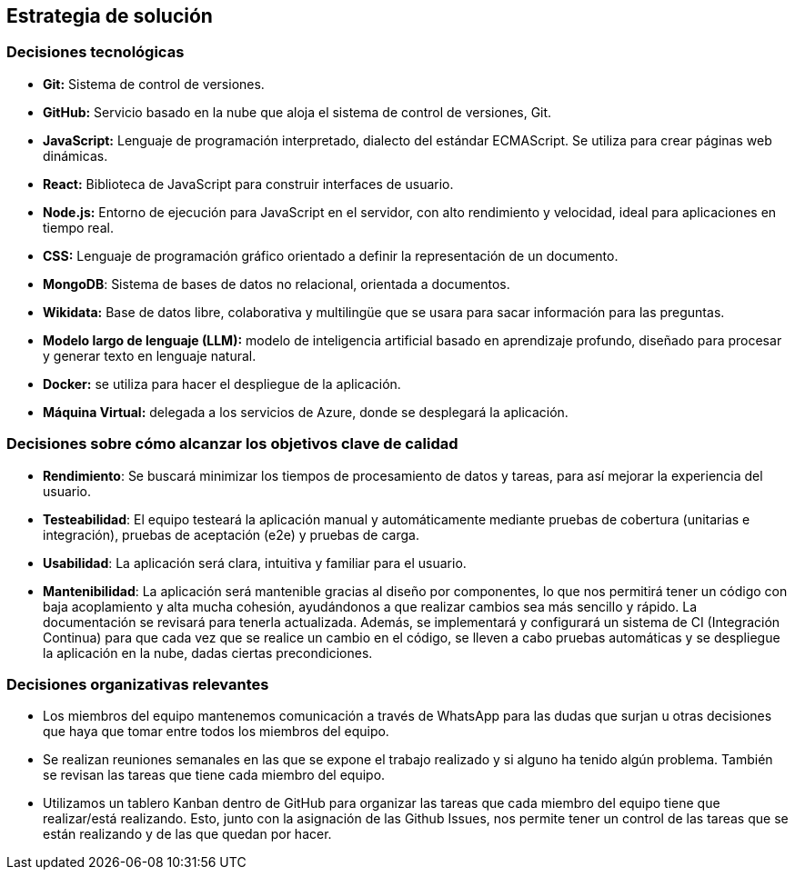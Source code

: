 ifndef::imagesdir[:imagesdir: ../images]

[[section-solution-strategy]]
== Estrategia de solución


=== Decisiones tecnológicas
* **Git:** Sistema de control de versiones.
* **GitHub:** Servicio basado en la nube que aloja el sistema de control de versiones, Git.
* **JavaScript:** Lenguaje de programación interpretado, dialecto del estándar ECMAScript. Se utiliza para crear páginas web dinámicas.
* **React:** Biblioteca de JavaScript para construir interfaces de usuario.
* **Node.js:** Entorno de ejecución para JavaScript en el servidor, con alto rendimiento y velocidad, ideal para aplicaciones en tiempo real.
* **CSS:** Lenguaje de programación gráfico orientado a definir la representación de un documento.
* **MongoDB**: Sistema de bases de datos no relacional, orientada a documentos.
* **Wikidata:** Base de datos libre, colaborativa y multilingüe que se usara para sacar información para las preguntas.
* **Modelo largo de lenguaje (LLM):** modelo de inteligencia artificial basado en aprendizaje profundo, diseñado para procesar y generar texto en lenguaje natural.
* **Docker:** se utiliza para hacer el despliegue de la aplicación.
* **Máquina Virtual:** delegada a los servicios de Azure, donde se desplegará la aplicación.


=== Decisiones sobre cómo alcanzar los objetivos clave de calidad
* **Rendimiento**: Se buscará minimizar los tiempos de procesamiento de datos y tareas, para así mejorar la experiencia del usuario.
* **Testeabilidad**: El equipo testeará la aplicación manual y automáticamente mediante pruebas de cobertura (unitarias e integración), pruebas de aceptación (e2e) y pruebas de carga.
* **Usabilidad**: La aplicación será clara, intuitiva y familiar para el usuario.   
* **Mantenibilidad**: La aplicación será mantenible gracias al diseño por componentes, lo que nos permitirá tener un código con baja acoplamiento y alta mucha cohesión, ayudándonos a que realizar cambios sea más sencillo y rápido. La documentación se revisará para tenerla actualizada. Además, se implementará y configurará un sistema de CI (Integración Continua) para que cada vez que se realice un cambio en el código, se lleven a cabo pruebas automáticas y se despliegue la aplicación en la nube, dadas ciertas precondiciones.


=== Decisiones organizativas relevantes
* Los miembros del equipo mantenemos comunicación a través de WhatsApp para las dudas que surjan u otras decisiones que haya que tomar entre todos los miembros del equipo.
* Se realizan reuniones semanales en las que se expone el trabajo realizado y si alguno ha tenido algún problema. También se revisan las tareas que tiene cada miembro del equipo.
* Utilizamos un tablero Kanban dentro de GitHub para organizar las tareas que cada miembro del equipo tiene que realizar/está realizando. Esto, junto con la asignación de las Github Issues, nos permite tener un control de las tareas que se están realizando y de las que quedan por hacer.


